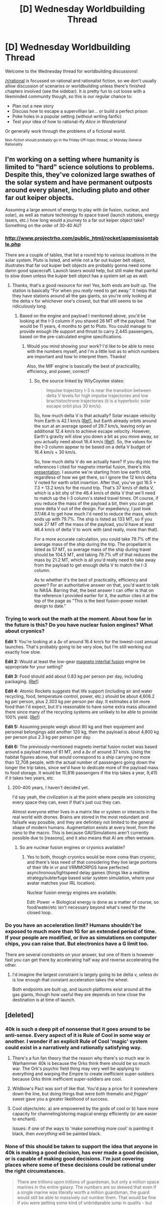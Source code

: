 #+TITLE: [D] Wednesday Worldbuilding Thread

* [D] Wednesday Worldbuilding Thread
:PROPERTIES:
:Author: AutoModerator
:Score: 12
:DateUnix: 1547046358.0
:DateShort: 2019-Jan-09
:END:
Welcome to the Wednesday thread for worldbuilding discussions!

[[/r/rational]] is focussed on rational and rationalist fiction, so we don't usually allow discussion of scenarios or worldbuilding unless there's finished chapters involved (see the sidebar). It /is/ pretty fun to cut loose with a likeminded community though, so this is our regular chance to:

- Plan out a new story
- Discuss how to escape a supervillian lair... or build a perfect prison
- Poke holes in a popular setting (without writing fanfic)
- Test your idea of how to rational-ify /Alice in Wonderland/

Or generally work through the problems of a fictional world.

^{Non-fiction should probably go in the Friday Off-topic thread, or Monday General Rationality}


** I'm working on a setting where humanity is limited to "hard" science solutions to problems. Despite this, they've colonized large swathes of the solar system and have permanent outposts around every planet, including pluto and other far out keiper objects.

Assuming a large amount of energy to play with (ie fusion, nuclear, and solar), as well as mature technology fo space travel (launch stations, energy lasers, etc.) how long would a journey to a far out keiper object take? Something on the order of 30-40 AU?
:PROPERTIES:
:Author: CreationBlues
:Score: 3
:DateUnix: 1547065944.0
:DateShort: 2019-Jan-10
:END:

*** [[http://www.projectrho.com/public_html/rocket/appmissiontable.php]]

There are a couple of tables, that list a round trip to various locations in the solar system. Pluto is listed, and while not a far out kuiper belt object, illustrates that far out kuiper belt objects are probably gonna need some damn good spacecraft. Launch lasers would help, but still make that painful to slow down unless the kuiper belt object has a system set up as well.
:PROPERTIES:
:Author: WilyCoyotee
:Score: 3
:DateUnix: 1547082814.0
:DateShort: 2019-Jan-10
:END:

**** Thanks, that's a good resource for me! Yes, both ends are built up. The station is basically "For when you /really/ need to get away." It helps that they have stations around all the gas giants, so you're only looking at the delta v for whichever one's closest, but that still seems to be ridiculously long.
:PROPERTIES:
:Author: CreationBlues
:Score: 1
:DateUnix: 1547084419.0
:DateShort: 2019-Jan-10
:END:

***** Based on the engine and payload I mentioned above, you'd be looking at the I-3 column if you shaved 26 MT off the payload. That would be 11 years, 4 months to get to Pluto. You could manage to provide enough life support and thrust to carry 2,445 passengers, based on the pre-calculated engine specifications.
:PROPERTIES:
:Author: Norseman2
:Score: 1
:DateUnix: 1547128971.0
:DateShort: 2019-Jan-10
:END:

****** Would you mind showing your work? I'd like to be able to mess with the numbers myself, and I'm a little lost as to which numbers are important and how to interpret them. Thanks!

Also, the MIF engine is basically the best of practicallity, efficiency, and power, correct?
:PROPERTIES:
:Author: CreationBlues
:Score: 1
:DateUnix: 1547156871.0
:DateShort: 2019-Jan-11
:END:

******* So, the source linked by WilyCoyotee states:

#+begin_quote
  Impulse trajectory I-3 is near the transition between delta V levels for high impulse trajectories and low brachistochrone trajectories (it is a hyperbolic solar escape orbit plus 30 km/s).
#+end_quote

So, how much delta V is that actually? Solar escape velocity from Earth is 42.1 km/s [[[https://www.quora.com/What-is-the-escape-velocity-from-the-sun-And-from-the-solar-system][Ref]]], but Earth already orbits around the sun at an average speed of 29.7 km/s, leaving only an additional 12.4 km/s to achieve escape velocity. However, Earth's gravity will slow you down a bit as you move away, so you actually need about 16.4 km/s [[[https://www.physicsforums.com/threads/escape-velocity-from-solar-system.662985/#post-4221895][Ref]]]. So, the values for the I-3 column appear to be based on a delta V budget of 16.4 km/s + 30 km/s.

So, how much delta V do we actually have? If you dig into the references I cited for magneto intertial fusion, there's this [[https://s3-us-west-2.amazonaws.com/pnwmsnw/NIAC_PhaseII_FDR.pdf][presentation]]. I assume we're starting from low earth orbit, regardless of how we get there, so I ignore the 12 km/s delta V noted for earth orbit insertion. After that, you've got 16.5 + 7.3 + 13.2 km/s for the round trip. That's 37 km/s of delta V, which is a bit shy of the 46.4 km/s of delta V that we'll need to match up the I-3 column's stated travel times. Of course, if you reduce the mass of the payload a bit, then you can get more delta V out of the design. For expediency, I just took 37/46.4 to get how much I'd need to reduce the mass, which ends up with 79.7%. The ship is listed as 133 MT, so if you took 27 MT off the mass of the payload, you'd have at least 46.4 km/s of delta V to work with (and really, more than that).

For a more accurate calculation, you could take 79.7% off the average mass of the ship during the trip. The propellant is listed as 57 MT, so average mass of the ship during travel should be 104.5 MT, and taking 79.7% off of that reduces the mass by 21.2 MT, which is all you'd really need to take away from the payload to get enough delta V to match the I-3 column.

As to whether it's the best of practicality, efficiency and power? For an authoritative answer on that, you'd want to talk to NASA. Barring that, the best answer I can offer is that on the reference I provided earlier for it, the author cites it at the top of the page as "This is the best fusion-power rocket design to date."
:PROPERTIES:
:Author: Norseman2
:Score: 1
:DateUnix: 1547218081.0
:DateShort: 2019-Jan-11
:END:


*** Trying to work out the math at the moment. About how far in the future is this? Do you have nuclear fusion engines? What about cryonics?

*Edit 1:* You're looking at a ∆v of around 16.4 km/s for the lowest-cost annual launches. That's probably going to be very slow, but I'm still working out exactly how slow.

*Edit 2:* Would at least the low-gear [[http://www.projectrho.com/public_html/rocket/enginelist.php#id--Pulse--Inertial_Confinement--Magneto_Inertial_Fusion][magneto intertial fusion]] engine be appropriate for your setting?

*Edit 3:* Food should add about 0.83 kg per person per day, including packaging. [[[https://www.nasa.gov/vision/earth/everydaylife/jamestown-needs-fs.html][Ref]]]

*Edit 4:* Atomic Rockets suggests that life support (including air and water recycling, food, temperature control, power, etc.) should be about 4,606.2 kg per person, plus 2.303 kg per person per day. It estimates a bit more food than I'd expect, but it's reasonable to have some extra mass allocated there since many of the recycling systems are unlikely to be able to provide 100% yield. [[[http://www.projectrho.com/public_html/rocket/habmod.php#nasatranshab][Ref]]]

*Edit 5:* Assuming people weigh about 80 kg and their equipment and personal belongings add another 120 kg, then the payload is about 4,800 kg per person plus 2.3 kg per person per day.

*Edit 6:* The previously-mentioned magneto inertial fusion rocket was based around a payload mass of 61 MT, and a ∆v of around 37 km/s. Using the habitat figures above, that would correspond to a ship carrying no more than 12,708 people, with the actual number of passengers going down the longer the trip takes, since we'd have to dedicate more of the payload mass to food storage. It would be 10,816 passengers if the trip takes a year, 9,415 if it takes two years, etc.
:PROPERTIES:
:Author: Norseman2
:Score: 2
:DateUnix: 1547074662.0
:DateShort: 2019-Jan-10
:END:

**** 200-400 years, I haven't decided yet.

I'd say yeah, the civilization is at the point where people are colonizing every space they can, even if that's just cuz they can.

Almost everyone either lives in a matrix like vr system or interacts in the real world with drones. Brains are stored in the most redundant and failsafe way possible, and they are definitely not limited to the general shape of modern humans. Augmentation exists at every level, from the nano to the macro. This is because GAI/Simulations aren't currently possible due to [reasons], and it also means that AI are often wetware.
:PROPERTIES:
:Author: CreationBlues
:Score: 2
:DateUnix: 1547078536.0
:DateShort: 2019-Jan-10
:END:

***** So are nuclear fusion engines or cryonics available?
:PROPERTIES:
:Author: Norseman2
:Score: 1
:DateUnix: 1547082095.0
:DateShort: 2019-Jan-10
:END:

****** Yes to both, though cryonics would be more coma than cryonic, and there's less need of that considering they live large portions of their life in vr and VRMMORPGS have perfected asynchronous/lightspeed delay games (things like a realtime strategy/subterfuge based solar system simulation, where your avatar matches your IRL location).

Nuclear fusion energy engines are available.

Edit: Power -> Biological energy is done as a matter of course, so food/water/etc isn't necessary beyond what's need for the closed loop.
:PROPERTIES:
:Author: CreationBlues
:Score: 2
:DateUnix: 1547083719.0
:DateShort: 2019-Jan-10
:END:


*** Do you have an acceleration limit? Humans shouldn't be exposed to much more than 1G for an extended period of time. If your people are modified, or live as simulations on computer chips, you can raise that. But electronics have a G limit too.

There are several constraints on your answer, but one of them is however fast you can get there by accelerating half way and reverse accelerating the other.
:PROPERTIES:
:Author: jtolmar
:Score: 1
:DateUnix: 1547082930.0
:DateShort: 2019-Jan-10
:END:

**** I'd imagine the largest constraint is largely going to be delta v, unless dv is low enough that constant acceleration takes the wheel.

Both endpoints are built up, and launch platforms exist around all the gas giants, though how useful they are depends on how close the destination is at time of launch.
:PROPERTIES:
:Author: CreationBlues
:Score: 1
:DateUnix: 1547083849.0
:DateShort: 2019-Jan-10
:END:


** [deleted]
:PROPERTIES:
:Score: 3
:DateUnix: 1547065731.0
:DateShort: 2019-Jan-09
:END:

*** 40k is such a deep pit of nonsense that it goes around to be anti-sense. Every aspect of it is Rule of Cool in some way or another. I wonder if an explicit Rule of Cool 'magic' system could exist in a narratively and rationally satisfying way.
:PROPERTIES:
:Author: TacticalTable
:Score: 5
:DateUnix: 1547070372.0
:DateShort: 2019-Jan-10
:END:

**** There's a fun fan theory that the reason why there's so much war in Warhammer 40k is because the Orks think there should be so much war. The Ork's psychic field thing may very well be applying to everything and warping the Empire to create inefficient super-soldiers because Orks think inefficient super-soldiers are cool.
:PROPERTIES:
:Score: 5
:DateUnix: 1547093717.0
:DateShort: 2019-Jan-10
:END:


**** Wildbow's Pact was sort of like that. You'd pay a price for it somewhere down the line, but doing things that were both thematic and /friggin' sweet/ gave you a greater likelihood of success.
:PROPERTIES:
:Author: Iconochasm
:Score: 5
:DateUnix: 1547140600.0
:DateShort: 2019-Jan-10
:END:


**** Cool objects/etc. a) are empowered by the gods of cool or b) have more capacity for channeling/storing magical energy efficiently (or are easier to enchant).

Issues: if one of the ways to 'make something more cool' is painting it black, then /everything/ will be painted black.
:PROPERTIES:
:Author: GeneralExtension
:Score: 1
:DateUnix: 1547402382.0
:DateShort: 2019-Jan-13
:END:


*** None of this should be taken to support the idea that anyone in 40k is making a good decision, has ever made a good decision, or is capable of making good decisions. I'm just covering places where some of these decisions could be rational under the right circumstances.

#+begin_quote
  There are trillions upon trillions of guardsman, but only a million space marines in the entire galaxy. The numbers are so skewed that even if a single marine was literally worth a million guardsman, the guard would still be able to massively out number them. That would be fine if you were getting some kind of unbridgeable jump in quality - but you're really not.
#+end_quote

That presumes the costs are proportional to their numbers. Say a space marine is 100x as effective as a guardsman and costs only 10x as much; then making as many space marines as possible (or useful) makes sense. But if there are throughput limits that say you can only produce 1000 space marines a year no matter how much you spend, the total number of them remains quite low.

You can also support absurd casualty rates in training if the cost of human life is low enough. In this model most of the cost of guardsmen would be their equipment; the person is an afterthought (an economy that is horrible, but not inconceivable). They may also have higher support costs; if we have to ship rations between planets then anything that gives you fewer people starts making a lot more sense.

#+begin_quote
  why even bother with gene seed at all? Why not just extract top quality brains, stick them in a robot body, and that can be your super soldier?
#+end_quote

Assume that there's a maximum prosthetic replacement rate of X% per year before the body starts rejecting the robot parts. The gene seed increases X.

#+begin_quote
  Do you know who pilots space marine tanks? Space marines.
#+end_quote

Somehow this is funnier to me than all the other ways 40k is irrational.

You could hammer this into something resembling sense if one of the benefits of a space marine is that they eat less than a regular human, and the primary cost of your space military is shipping rations between planets. It still requires that the only way to get the "eats less" benefit is to do the entire space marine process (or doing just this costs as much), which is weird, but 40k does come with a half-justification for nobody ever being able to innovate things like this, so if that's what the technology you have looks like that's what you get.

#+begin_quote
  super soldiers, trained from birth to be a master of war, employ tactics about as sophisticated as I did when I was six playing forts in the woods
#+end_quote

Everything ending up being infantry battles is the fundamental stupidness of 40k. Tyranids engage enemies in hand to hand combat despite having the capability for orbital bombardment and a motivation that doesn't care about structures except in that they might be full of meat. I have no fix for this, which is a problem since justifying infantry battles is the goal.
:PROPERTIES:
:Author: jtolmar
:Score: 4
:DateUnix: 1547082244.0
:DateShort: 2019-Jan-10
:END:


*** One problem I frequently see with fictional uses of infantry is that authors don't seem to understand when/why to use them. The main point of infantry is to exercise restraint, analyze a situation, and use minimal force to achieve your objectives. This is only applicable in a fight where there's something you're trying to protect, like civilians, or infrastructure, or hostages, or people's homes. If none of that matters, then you'll have a much easier time just using artillery, air strikes, carpet bombing, bunker busters, drone strikes, cruise missiles, or even nukes.

So, if you're going to have a space marine to begin with, their role should be to capture enemy equipment or personnel, most likely for reverse-engineering or interrogating people for intel. To achieve that, they should be trying to take the enemy by surprise, before they can destroy their own equipment, activate any kind of self-destruct, and/or commit suicide.

From these three videos, it looks like the marines land on a rebel ship. If you're going to kill everyone but spare the ship, why not just use a neutron bomb? Everyone on board dies of acute radiation sickness, but the ship itself remains intact and salvageable for intel. Alternatively, if you don't need the ship or crew, blow it up with missiles. You should only be sending marines in if you're trying to take prisoners.
:PROPERTIES:
:Author: Norseman2
:Score: 2
:DateUnix: 1547071929.0
:DateShort: 2019-Jan-10
:END:

**** [deleted]
:PROPERTIES:
:Score: 1
:DateUnix: 1547088505.0
:DateShort: 2019-Jan-10
:END:

***** Of course, both of those features - cheap and stealthy - have gone out the window by the time we're talking about anything to do with space. At best, you could maybe achieve 'inconspicuous' and 'unexpected', as infantry could be loaded onto a known civilian ship, registered with fake IDs, and the ship could conceivably carry them to a station where they could launch a surprise attack after docking.

Beyond that, the only thing even remotely resembling cheap or stealthy in space combat would be micro-drones under a centimeter in radius, possibly harboring biological weapons, [[https://en.wikipedia.org/wiki/Grey_goo][grey goo]], or being used as tiny high-velocity guided kinetic-kill weapons to knock out satellites and space stations.

But anyway, agreed, space marines are generally a bad idea and poorly implemented. They could maybe have some niche uses in very rare circumstances, but using them as a regular first-line attack is stupid.
:PROPERTIES:
:Author: Norseman2
:Score: 1
:DateUnix: 1547110485.0
:DateShort: 2019-Jan-10
:END:


*** Disclaimer: I know nothing about Warhammer, and I thought that video was pretty dumb.

I think the space marines from James A. Corey's /Expanse/ series are an example of this done right. Highly-trained soldiers kitted out in extremely powerful armor & guns. That said, the setting is way different, and it is explicitly shown that a few smart & lucky people can take a marine in power armor by using its momentum against it, scrapping low-caliber ammunition and just tossing bulky shit at them, etc.

Expanse is ~hard sci-fi, so totally different setting, but an example of the trope executed well. Also Bobby is a badass mothafucka.
:PROPERTIES:
:Author: LazarusRises
:Score: 1
:DateUnix: 1547215073.0
:DateShort: 2019-Jan-11
:END:
